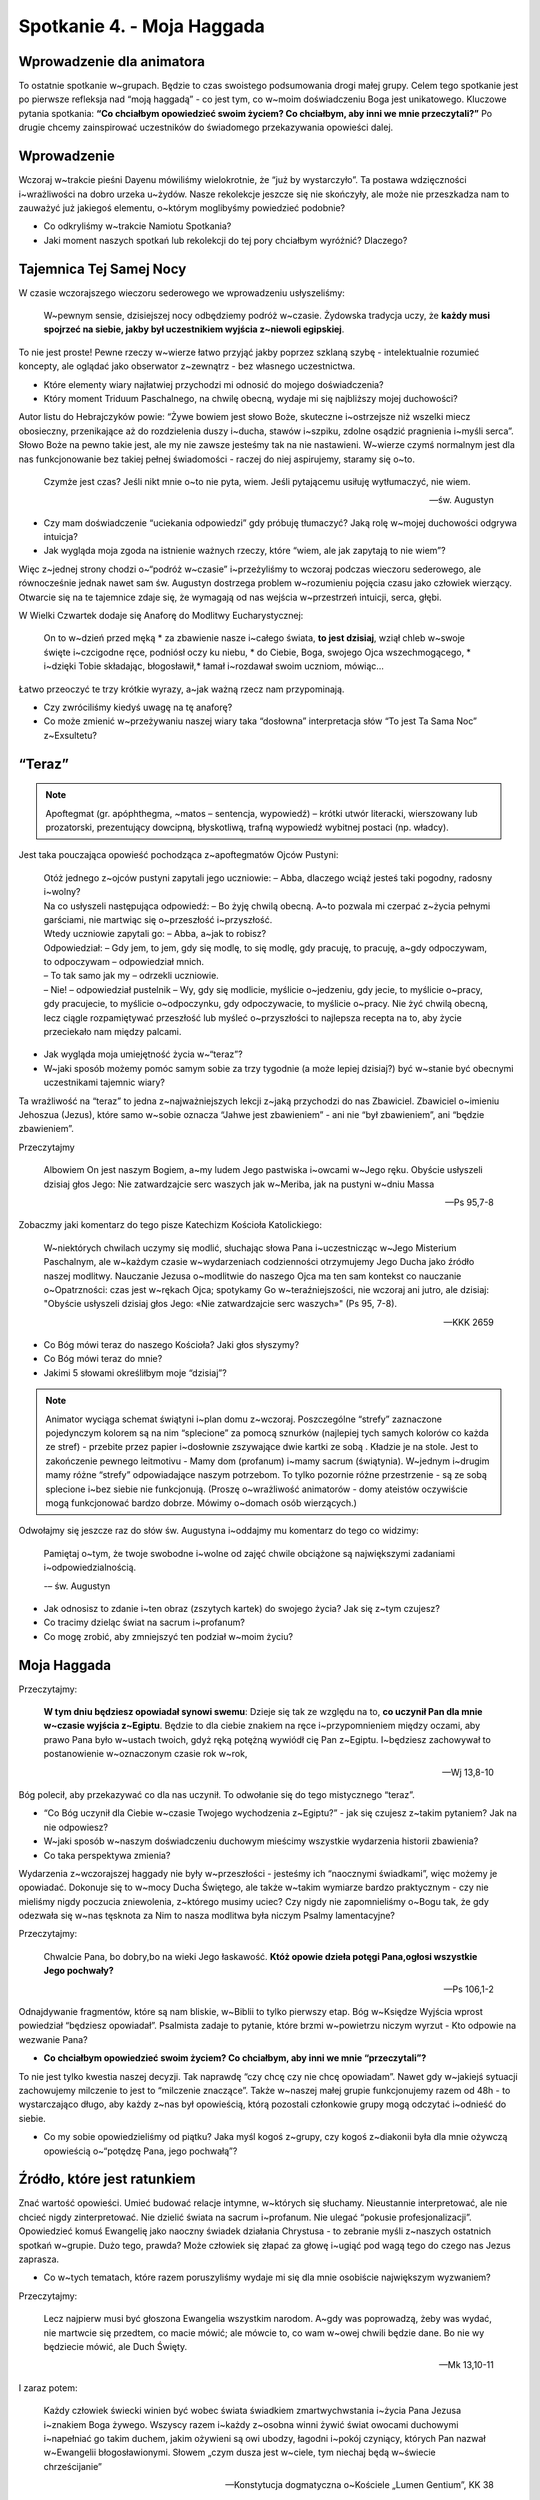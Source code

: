 Spotkanie 4. - Moja Haggada
***************************

Wprowadzenie dla animatora
==========================

To ostatnie spotkanie w~grupach. Będzie to czas swoistego podsumowania drogi małej grupy. Celem tego spotkanie jest po pierwsze refleksja nad “moją haggadą” - co jest tym, co w~moim doświadczeniu Boga jest unikatowego. Kluczowe pytania spotkania: **“Co chciałbym opowiedzieć swoim życiem? Co chciałbym, aby inni we mnie przeczytali?”** Po drugie chcemy zainspirować uczestników do świadomego przekazywania opowieści dalej.

Wprowadzenie
============

Wczoraj w~trakcie pieśni Dayenu mówiliśmy wielokrotnie, że “już by wystarczyło”. Ta postawa wdzięczności i~wrażliwości na dobro urzeka u~żydów. Nasze rekolekcje jeszcze się nie skończyły, ale może nie przeszkadza nam to zauważyć już jakiegoś elementu, o~którym moglibyśmy powiedzieć podobnie?

- Co odkryliśmy w~trakcie Namiotu Spotkania?
- Jaki moment naszych spotkań lub rekolekcji do tej pory chciałbym wyróżnić? Dlaczego?

Tajemnica Tej Samej Nocy
========================

W czasie wczorajszego wieczoru sederowego we wprowadzeniu usłyszeliśmy:

    W~pewnym sensie, dzisiejszej nocy odbędziemy podróż w~czasie. Żydowska tradycja uczy, że **każdy musi spojrzeć na siebie, jakby był uczestnikiem wyjścia z~niewoli egipskiej**.

To nie jest proste! Pewne rzeczy w~wierze łatwo przyjąć jakby poprzez szklaną szybę - intelektualnie rozumieć koncepty, ale oglądać jako obserwator z~zewnątrz - bez własnego uczestnictwa.

- Które elementy wiary najłatwiej przychodzi mi odnosić do mojego doświadczenia?
- Który moment Triduum Paschalnego, na chwilę obecną, wydaje mi się najbliższy mojej duchowości?

Autor listu do Hebrajczyków powie: “Żywe bowiem jest słowo Boże, skuteczne i~ostrzejsze niż wszelki miecz obosieczny, przenikające aż do rozdzielenia duszy i~ducha, stawów i~szpiku, zdolne osądzić pragnienia i~myśli serca”. Słowo Boże na pewno takie jest, ale my nie zawsze jesteśmy tak na nie nastawieni. W~wierze czymś normalnym jest dla nas funkcjonowanie bez takiej pełnej świadomości - raczej do niej aspirujemy, staramy się o~to.

    Czymże jest czas? Jeśli nikt mnie o~to nie pyta, wiem. Jeśli pytającemu usiłuję wytłumaczyć, nie wiem.

    -- św. Augustyn

- Czy mam doświadczenie “uciekania odpowiedzi” gdy próbuję tłumaczyć? Jaką rolę w~mojej duchowości odgrywa intuicja?
- Jak wygląda moja zgoda na istnienie ważnych rzeczy, które “wiem, ale jak zapytają to nie wiem”?

Więc z~jednej strony chodzi o~“podróż w~czasie” i~przeżyliśmy to wczoraj podczas wieczoru sederowego, ale równocześnie jednak nawet sam św. Augustyn dostrzega problem w~rozumieniu pojęcia czasu jako człowiek wierzący. Otwarcie się na te tajemnice zdaje się, że wymagają od nas wejścia w~przestrzeń intuicji, serca, głębi.

W Wielki Czwartek dodaje się Anaforę do Modlitwy Eucharystycznej:

    On to w~dzień przed męką * za zbawienie nasze i~całego świata, **to jest dzisiaj**, wziął chleb w~swoje święte i~czcigodne ręce, podniósł oczy ku niebu, * do Ciebie, Boga, swojego Ojca wszechmogącego, * i~dzięki Tobie składając, błogosławił,* łamał i~rozdawał swoim uczniom, mówiąc…

Łatwo przeoczyć te trzy krótkie wyrazy, a~jak ważną rzecz nam przypominają.

- Czy zwróciliśmy kiedyś uwagę na tę anaforę?
- Co może zmienić w~przeżywaniu naszej wiary taka “dosłowna” interpretacja słów “To jest Ta Sama Noc” z~Exsultetu?

“Teraz”
=======

.. note:: Apoftegmat (gr. apóphthegma, ~matos – sentencja, wypowiedź) – krótki utwór literacki, wierszowany lub prozatorski, prezentujący dowcipną, błyskotliwą, trafną wypowiedź wybitnej postaci (np. władcy).

Jest taka pouczająca opowieść pochodząca z~apoftegmatów Ojców Pustyni:

    | Otóż jednego z~ojców pustyni zapytali jego uczniowie: – Abba, dlaczego wciąż jesteś taki pogodny, radosny i~wolny?
    | Na co usłyszeli następująca odpowiedź: – Bo żyję chwilą obecną. A~to pozwala mi czerpać z~życia pełnymi garściami, nie martwiąc się o~przeszłość i~przyszłość.
    | Wtedy uczniowie zapytali go: – Abba, a~jak to robisz?
    | Odpowiedział: – Gdy jem, to jem, gdy się modlę, to się modlę, gdy pracuję, to pracuję, a~gdy odpoczywam, to odpoczywam – odpowiedział mnich.
    | – To tak samo jak my – odrzekli uczniowie.
    | – Nie! – odpowiedział pustelnik – Wy, gdy się modlicie, myślicie o~jedzeniu, gdy jecie, to myślicie o~pracy, gdy pracujecie, to myślicie o~odpoczynku, gdy odpoczywacie, to myślicie o~pracy. Nie żyć chwilą obecną, lecz ciągle rozpamiętywać przeszłość lub myśleć o~przyszłości to najlepsza recepta na to, aby życie przeciekało nam między palcami.

- Jak wygląda moja umiejętność życia w~“teraz”?
- W~jaki sposób możemy pomóc samym sobie za trzy tygodnie (a może lepiej dzisiaj?) być w~stanie być obecnymi uczestnikami tajemnic wiary?

Ta wrażliwość na “teraz” to jedna z~najważniejszych lekcji z~jaką przychodzi do nas Zbawiciel. Zbawiciel o~imieniu Jehoszua (Jezus), które samo w~sobie oznacza “Jahwe jest zbawieniem” - ani nie “był zbawieniem”, ani “będzie zbawieniem”.

Przeczytajmy

    Albowiem On jest naszym Bogiem, a~my ludem Jego pastwiska i~owcami w~Jego ręku. Obyście usłyszeli dzisiaj głos Jego: Nie zatwardzajcie serc waszych jak w~Meriba, jak na pustyni w~dniu Massa

    -- Ps 95,7-8

Zobaczmy jaki komentarz do tego pisze Katechizm Kościoła Katolickiego:

    W~niektórych chwilach uczymy się modlić, słuchając słowa Pana i~uczestnicząc w~Jego Misterium Paschalnym, ale w~każdym czasie w~wydarzeniach codzienności otrzymujemy Jego Ducha jako źródło naszej modlitwy. Nauczanie Jezusa o~modlitwie do naszego Ojca ma ten sam kontekst co nauczanie o~Opatrzności: czas jest w~rękach Ojca; spotykamy Go w~teraźniejszości, nie wczoraj ani jutro, ale dzisiaj: "Obyście usłyszeli dzisiaj głos Jego: «Nie zatwardzajcie serc waszych»" (Ps 95, 7-8).

    -- KKK 2659

- Co Bóg mówi teraz do naszego Kościoła? Jaki głos słyszymy?
- Co Bóg mówi teraz do mnie?
- Jakimi 5 słowami określiłbym moje “dzisiaj”?

.. note:: Animator wyciąga schemat świątyni i~plan domu z~wczoraj. Poszczególne “strefy” zaznaczone pojedynczym kolorem są na nim “splecione” za pomocą sznurków (najlepiej tych samych kolorów co każda ze stref) - przebite przez papier i~dosłownie zszywające dwie kartki ze sobą . Kładzie je na stole. Jest to zakończenie pewnego leitmotivu - Mamy dom (profanum) i~mamy sacrum (świątynia). W~jednym i~drugim mamy różne “strefy” odpowiadające naszym potrzebom. To tylko pozornie różne przestrzenie - są ze sobą splecione i~bez siebie nie funkcjonują. (Proszę o~wrażliwość animatorów - domy ateistów oczywiście mogą funkcjonować bardzo dobrze. Mówimy o~domach osób wierzących.)

Odwołajmy się jeszcze raz do słów św. Augustyna i~oddajmy mu komentarz do tego co widzimy:

    Pamiętaj o~tym, że twoje swobodne i~wolne od zajęć chwile obciążone są największymi zadaniami i~odpowiedzialnością.

    -– św. Augustyn

- Jak odnosisz to zdanie i~ten obraz (zszytych kartek) do swojego życia? Jak się z~tym czujesz?
- Co tracimy dzieląc świat na sacrum i~profanum?
- Co mogę zrobić, aby zmniejszyć ten podział w~moim życiu?

Moja Haggada
============

Przeczytajmy:

    **W tym dniu będziesz opowiadał synowi swemu**: Dzieje się tak ze względu na to, **co uczynił Pan dla mnie w~czasie wyjścia z~Egiptu**. Będzie to dla ciebie znakiem na ręce i~przypomnieniem między oczami, aby prawo Pana było w~ustach twoich, gdyż ręką potężną wywiódł cię Pan z~Egiptu. I~będziesz zachowywał to postanowienie w~oznaczonym czasie rok w~rok,

    -- Wj 13,8-10

Bóg polecił, aby przekazywać co dla nas uczynił. To odwołanie się do tego mistycznego “teraz”.

- “Co Bóg uczynił dla Ciebie w~czasie Twojego wychodzenia z~Egiptu?” - jak się czujesz z~takim pytaniem? Jak na nie odpowiesz?
- W~jaki sposób w~naszym doświadczeniu duchowym mieścimy wszystkie wydarzenia historii zbawienia?
- Co taka perspektywa zmienia?

Wydarzenia z~wczorajszej haggady nie były w~przeszłości - jesteśmy ich “naocznymi świadkami”, więc możemy je opowiadać. Dokonuje się to w~mocy Ducha Świętego, ale także w~takim wymiarze bardzo praktycznym - czy nie mieliśmy nigdy poczucia zniewolenia, z~którego musimy uciec? Czy nigdy nie zapomnieliśmy o~Bogu tak, że gdy odezwała się w~nas tęsknota za Nim to nasza modlitwa była niczym Psalmy lamentacyjne?

Przeczytajmy:

    Chwalcie Pana, bo dobry,bo na wieki Jego łaskawość. **Któż opowie dzieła potęgi Pana,ogłosi wszystkie Jego pochwały?**

    -- Ps 106,1-2

Odnajdywanie fragmentów, które są nam bliskie, w~Biblii to tylko pierwszy etap. Bóg w~Księdze Wyjścia wprost powiedział “będziesz opowiadał”. Psalmista zadaje to pytanie, które brzmi w~powietrzu niczym wyrzut - Kto odpowie na wezwanie Pana?

- **Co chciałbym opowiedzieć swoim życiem? Co chciałbym, aby inni we mnie “przeczytali”?**

To nie jest tylko kwestia naszej decyzji. Tak naprawdę “czy chcę czy nie chcę opowiadam”. Nawet gdy w~jakiejś sytuacji zachowujemy milczenie to jest to “milczenie znaczące”. Także w~naszej małej grupie funkcjonujemy razem od 48h - to wystarczająco długo, aby każdy z~nas był opowieścią, którą pozostali członkowie grupy mogą odczytać i~odnieść do siebie.

- Co my sobie opowiedzieliśmy od piątku? Jaka myśl kogoś z~grupy, czy kogoś z~diakonii była dla mnie ożywczą opowieścią o~“potędzę Pana, jego pochwałą”?

Źródło, które jest ratunkiem
============================

Znać wartość opowieści. Umieć budować relacje intymne, w~których się słuchamy. Nieustannie interpretować, ale nie chcieć nigdy zinterpretować. Nie dzielić świata na sacrum i~profanum. Nie ulegać “pokusie profesjonalizacji”. Opowiedzieć komuś Ewangelię jako naoczny świadek działania Chrystusa - to zebranie myśli z~naszych ostatnich spotkań w~grupie. Dużo tego, prawda? Może człowiek się złapać za głowę i~ugiąć pod wagą tego do czego nas Jezus zaprasza.

- Co w~tych tematach, które razem poruszyliśmy wydaje mi się dla mnie osobiście największym wyzwaniem?

Przeczytajmy:

    Lecz najpierw musi być głoszona Ewangelia wszystkim narodom. A~gdy was poprowadzą, żeby was wydać, nie martwcie się przedtem, co macie mówić; ale mówcie to, co wam w~owej chwili będzie dane. Bo nie wy będziecie mówić, ale Duch Święty.

    -- Mk 13,10-11

I zaraz potem:

    Każdy człowiek świecki winien być wobec świata świadkiem zmartwychwstania i~życia Pana Jezusa i~znakiem Boga żywego. Wszyscy razem i~każdy z~osobna winni żywić świat owocami duchowymi i~napełniać go takim duchem, jakim ożywieni są owi ubodzy, łagodni i~pokój czyniący, których Pan nazwał w~Ewangelii błogosławionymi. Słowem „czym dusza jest w~ciele, tym niechaj będą w~świecie chrześcijanie”

    -- Konstytucja dogmatyczna o~Kościele „Lumen Gentium”, KK 38

- Co jest źródłem umożliwiającym nam prowadzić opowieść, która nas przerasta?
- “mówcie to, co wam w~owej chwili będzie dane” - co to dla nas oznacza?
- W~jaki sposób w~opowieści opierać się na Łasce?

Nie próbujmy być chrześcijanami, którzy podejmują się dorastania do wymagań Ewangelii bez polegania na Bożym błogosławieństwie. Zadanie, które przed nami jest wielkie, ale pamiętajmy, że jeśli jest to wola Jezusa to On sam zadba o~skuteczność.

Przeczytajmy:

    Na początku było Słowo, a~Słowo było u~Boga, i~Bogiem było Słowo. Ono było na początku u~Boga. Wszystko przez Nie się stało, a~bez Niego nic się nie stało, co się stało. W~Nim było życie, a~życie było światłością ludzi, a~światłość w~ciemności świeci i~ciemność jej nie ogarnęła.

    -- J 1,1-5

Nie ma lepszego narratora na ziemi niż On, Słowo! Jezus chce być naszym narratorem.

Wyjście
=======

Wróćmy do parafii i~opowiedzmy tam co tu przeżyliśmy. Przed nami Triduum Paschalne. Nasze przeżycie rekolekcji z~kontekstem żydowskim wkłada nam w~serce jakąś wartość, którą możemy przekazać dalej.

.. note:: Animator rozdaje uczestnikom małe kartki

.. |kudo1| image:: kudo-01.jpg
   :scale: 50%
.. |kudo2| image:: kudo-03.jpg
   :scale: 50%
.. |kudo3| image:: kudo-05.jpg
   :scale: 50%
.. |kudo4| image:: kudo-07.jpg
   :scale: 50%

+---------+---------+
| |kudo1| | |kudo2| |
+---------+---------+
| |kudo3| | |kudo4| |
+---------+---------+

To prosta forma. Może nawet w~jakiś sposób niepoważna. Ale skoro możemy trzymać bez oporów np. w~Piśmie Świętym obrazki z~ułożonymi modlitwami to dlaczego nie napisać samemu jednego takiego obrazka? Samemu opowiedzieć jakąś, krótką historię - postawić się po stronie tworzącego, a~nie odbiorcy?

- Którą kartkę byłoby Ci najłatwiej uzupełnić i~włożyć do swojego Pisma Świętego? Jak myślisz dlaczego?
- Którą kartkę byłoby Ci najłatwiej uzupełnić i~podarować komuś? Dlaczego? Komu byś ją przekazał/przekazała?

Weźmy jedną kartkę i~spróbujmy wypełnić ją w~trakcie tego spotkania

.. note:: Animator daje czas, aby każdy wybrał kartkę i~ją wypełnił (ok 5 minut)

- Co dało Ci to doświadczenie? Co powiedziało Ci o~Tobie samym/samej?

Zastosowaniem z~tego spotkania niech będzie wypełnienie wszystkich kartek do Triduum Paschalnego i~decyzja, które przekażemy/pokażemy innym, a~które zachowamy tylko dla siebie.

.. centered:: **Niech opowieść trwa!**

